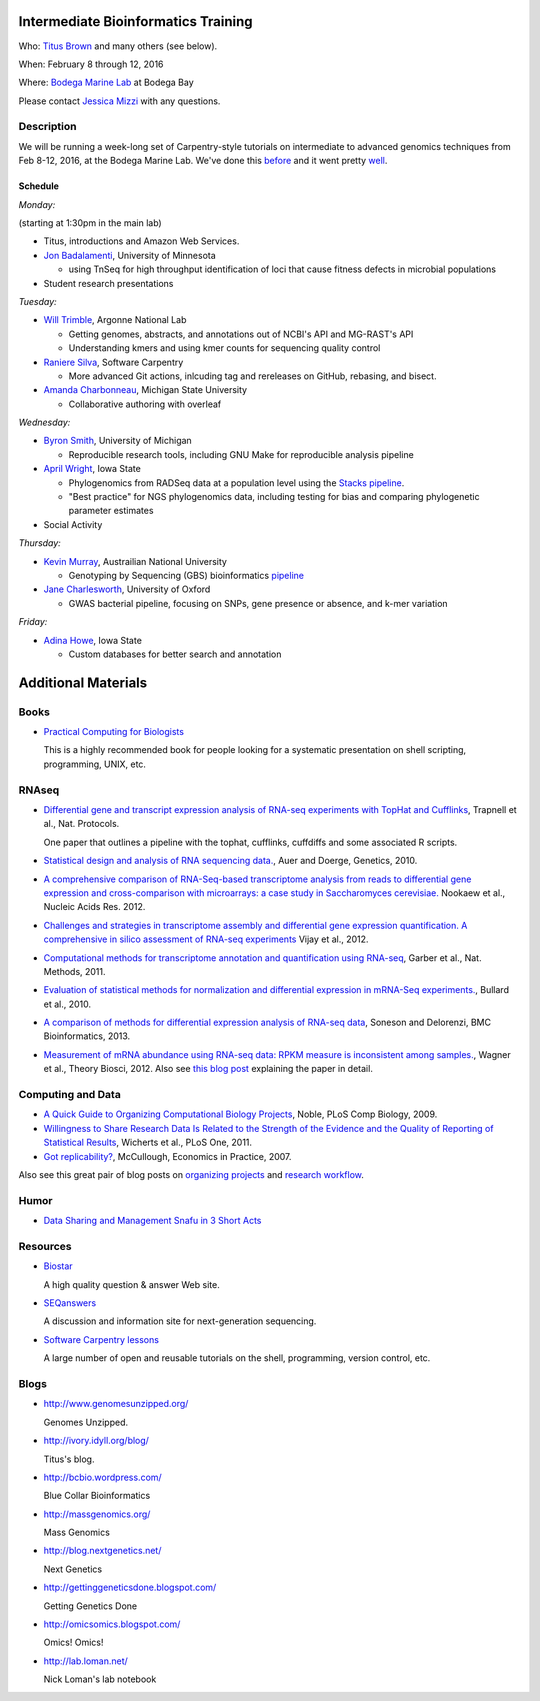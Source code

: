 Intermediate Bioinformatics Training 
====================================

.. @add mailing list info

Who: `Titus Brown <mailto:ctbrown@ucdavis.edu>`__ 
and many others (see below).

When: February 8 through 12, 2016

Where: `Bodega Marine Lab <http://bml.ucdavis.edu/>`__ at Bodega Bay

Please contact `Jessica Mizzi <mailto:jessica.mizzi@gmail.com>`__ with any questions.

Description
-----------

We will be running a week-long set of Carpentry-style tutorials on intermediate
to advanced genomics techniques from Feb 8-12, 2016, at the Bodega Marine Lab.  
We've done this `before <http://angus.readthedocs.org/en/2015/week3.html>`__ 
and it went pretty `well <http://ivory.idyll.org/blog/2015-small-batch.html>`__.

Schedule
~~~~~~~~

*Monday:*

(starting at 1:30pm in the main lab)

- Titus, introductions and Amazon Web Services.

- `Jon Badalamenti <http://www.researchgate.net/profile/Jonathan_Badalamenti>`__, University of Minnesota

  + using TnSeq for high throughput identification of loci that cause fitness defects in microbial populations

- Student research presentations

*Tuesday:*

- `Will Trimble <http://www.researchgate.net/profile/Will_Trimble>`__, Argonne National Lab

  + Getting genomes, abstracts, and annotations out of NCBI's API and MG-RAST's API
  + Understanding kmers and using kmer counts for sequencing quality control

- `Raniere Silva <http://rgaiacs.com/>`__, Software Carpentry 

  + More advanced Git actions, inlcuding tag and rereleases on GitHub, rebasing, and bisect.
  
- `Amanda Charbonneau <http://figshare.com/authors/Amanda_Charbonneau/446056>`__, Michigan State University

  + Collaborative authoring with overleaf

*Wednesday:*

- `Byron Smith <http://blog.byronjsmith.com/>`__, University of Michigan

  + Reproducible research tools, including GNU Make for reproducible analysis pipeline

- `April Wright <http://wrightaprilm.github.io/pages/about_me.html>`__, Iowa State

  + Phylogenomics from RADSeq data at a population level using the `Stacks pipeline <http://catchenlab.life.illinois.edu/stacks/>`__.
  + "Best practice" for NGS phylogenomics data, including testing for bias and comparing phylogenetic parameter estimates 
  
- Social Activity

*Thursday:*

- `Kevin Murray <http://www.kdmurray.id.au/>`__, Austrailian National University

  + Genotyping by Sequencing (GBS) bioinformatics `pipeline <http://www.maizegenetics.net/#!genotyping-by-sequencing-gbs/c9c6>`__

- `Jane Charlesworth <http://software.ac.uk/fellows/jane-charlesworth>`__, University of Oxford

  + GWAS bacterial pipeline, focusing on SNPs, gene presence or absence, and k-mer variation

*Friday:*

- `Adina Howe <http://www.abe.iastate.edu/adina-howe/>`__, Iowa State

  + Custom databases for better search and annotation

Additional Materials
=====================

Books
-----

* `Practical Computing for Biologists <http://practicalcomputing.org/>`__

  This is a highly recommended book for people looking for a systematic
  presentation on shell scripting, programming, UNIX, etc.

RNAseq
------

* `Differential gene and transcript expression analysis of RNA-seq
  experiments with TopHat and Cufflinks
  <http://www.ncbi.nlm.nih.gov/pubmed/22383036>`__, Trapnell et al.,
  Nat. Protocols.

  One paper that outlines a pipeline with the tophat, cufflinks, cuffdiffs and
  some associated R scripts.

* `Statistical design and analysis of RNA sequencing
  data. <http://www.ncbi.nlm.nih.gov/pubmed/20439781>`__, Auer and
  Doerge, Genetics, 2010.

* `A comprehensive comparison of RNA-Seq-based transcriptome analysis from reads to differential gene expression and cross-comparison with microarrays: a case study in Saccharomyces cerevisiae. <http://www.ncbi.nlm.nih.gov/pubmed/?term=22965124>`__ Nookaew et al., Nucleic Acids Res. 2012.

* `Challenges and strategies in transcriptome assembly and differential gene expression quantification. A comprehensive in silico assessment of RNA-seq experiments <http://www.ncbi.nlm.nih.gov/pubmed/?term=22998089>`__ Vijay et al., 2012.

* `Computational methods for transcriptome annotation and quantification using RNA-seq <http://www.ncbi.nlm.nih.gov/pubmed/21623353>`__, Garber et al., Nat. Methods, 2011.

* `Evaluation of statistical methods for normalization and differential expression in mRNA-Seq experiments. <http://www.ncbi.nlm.nih.gov/pubmed/?term=20167110>`__, Bullard et al., 2010.

* `A comparison of methods for differential expression analysis of RNA-seq data <http://www.biomedcentral.com/1471-2105/14/91>`__, Soneson and Delorenzi, BMC Bioinformatics, 2013.

* `Measurement of mRNA abundance using RNA-seq data: RPKM measure is inconsistent among samples. <http://www.ncbi.nlm.nih.gov/pubmed/?term=22872506>`__, Wagner et al., Theory Biosci, 2012.  Also see `this blog post <http://blog.nextgenetics.net/?e=51>`__ explaining the paper in detail.

Computing and Data
------------------

* `A Quick Guide to Organizing Computational Biology Projects <http://www.ploscompbiol.org/article/info%3Adoi%2F10.1371%2Fjournal.pcbi.1000424>`__, Noble, PLoS Comp Biology, 2009.

* `Willingness to Share Research Data Is Related to the Strength of the Evidence and the Quality of Reporting of Statistical Results <http://software-carpentry.org/blog/2012/05/the-most-important-scientific-result-published-in-the-last-year.html>`__, Wicherts et al., PLoS One, 2011.

* `Got replicability? <http://econjwatch.org/articles/got-replicability-the-journal-of-money-credit-and-banking-archive>`__, McCullough, Economics in Practice, 2007.

Also see this great pair of blog posts on `organizing projects <http://nicercode.github.io/blog/2013-04-05-projects/>`__ and `research workflow <http://carlboettiger.info/2012/05/06/research-workflow.html>`__.

.. Links
.. =====

Humor
-----

* `Data Sharing and Management Snafu in 3 Short Acts <http://www.youtube.com/watch?v=N2zK3sAtr-4&feature=youtu.be>`__

Resources
---------

* `Biostar <http://biostars.org>`__

  A high quality question & answer Web site.

* `SEQanswers <http://seqanswers.com/>`__

  A discussion and information site for next-generation sequencing.

* `Software Carpentry lessons <http://software-carpentry.org/4_0/index.html>`__

  A large number of open and reusable tutorials on the shell, programming,
  version control, etc.

Blogs
-----

* http://www.genomesunzipped.org/

  Genomes Unzipped.

* http://ivory.idyll.org/blog/

  Titus's blog.

* http://bcbio.wordpress.com/

  Blue Collar Bioinformatics

* http://massgenomics.org/

  Mass Genomics

* http://blog.nextgenetics.net/

  Next Genetics

* http://gettinggeneticsdone.blogspot.com/

  Getting Genetics Done

* http://omicsomics.blogspot.com/

  Omics! Omics!

* http://lab.loman.net/

  Nick Loman's lab notebook
